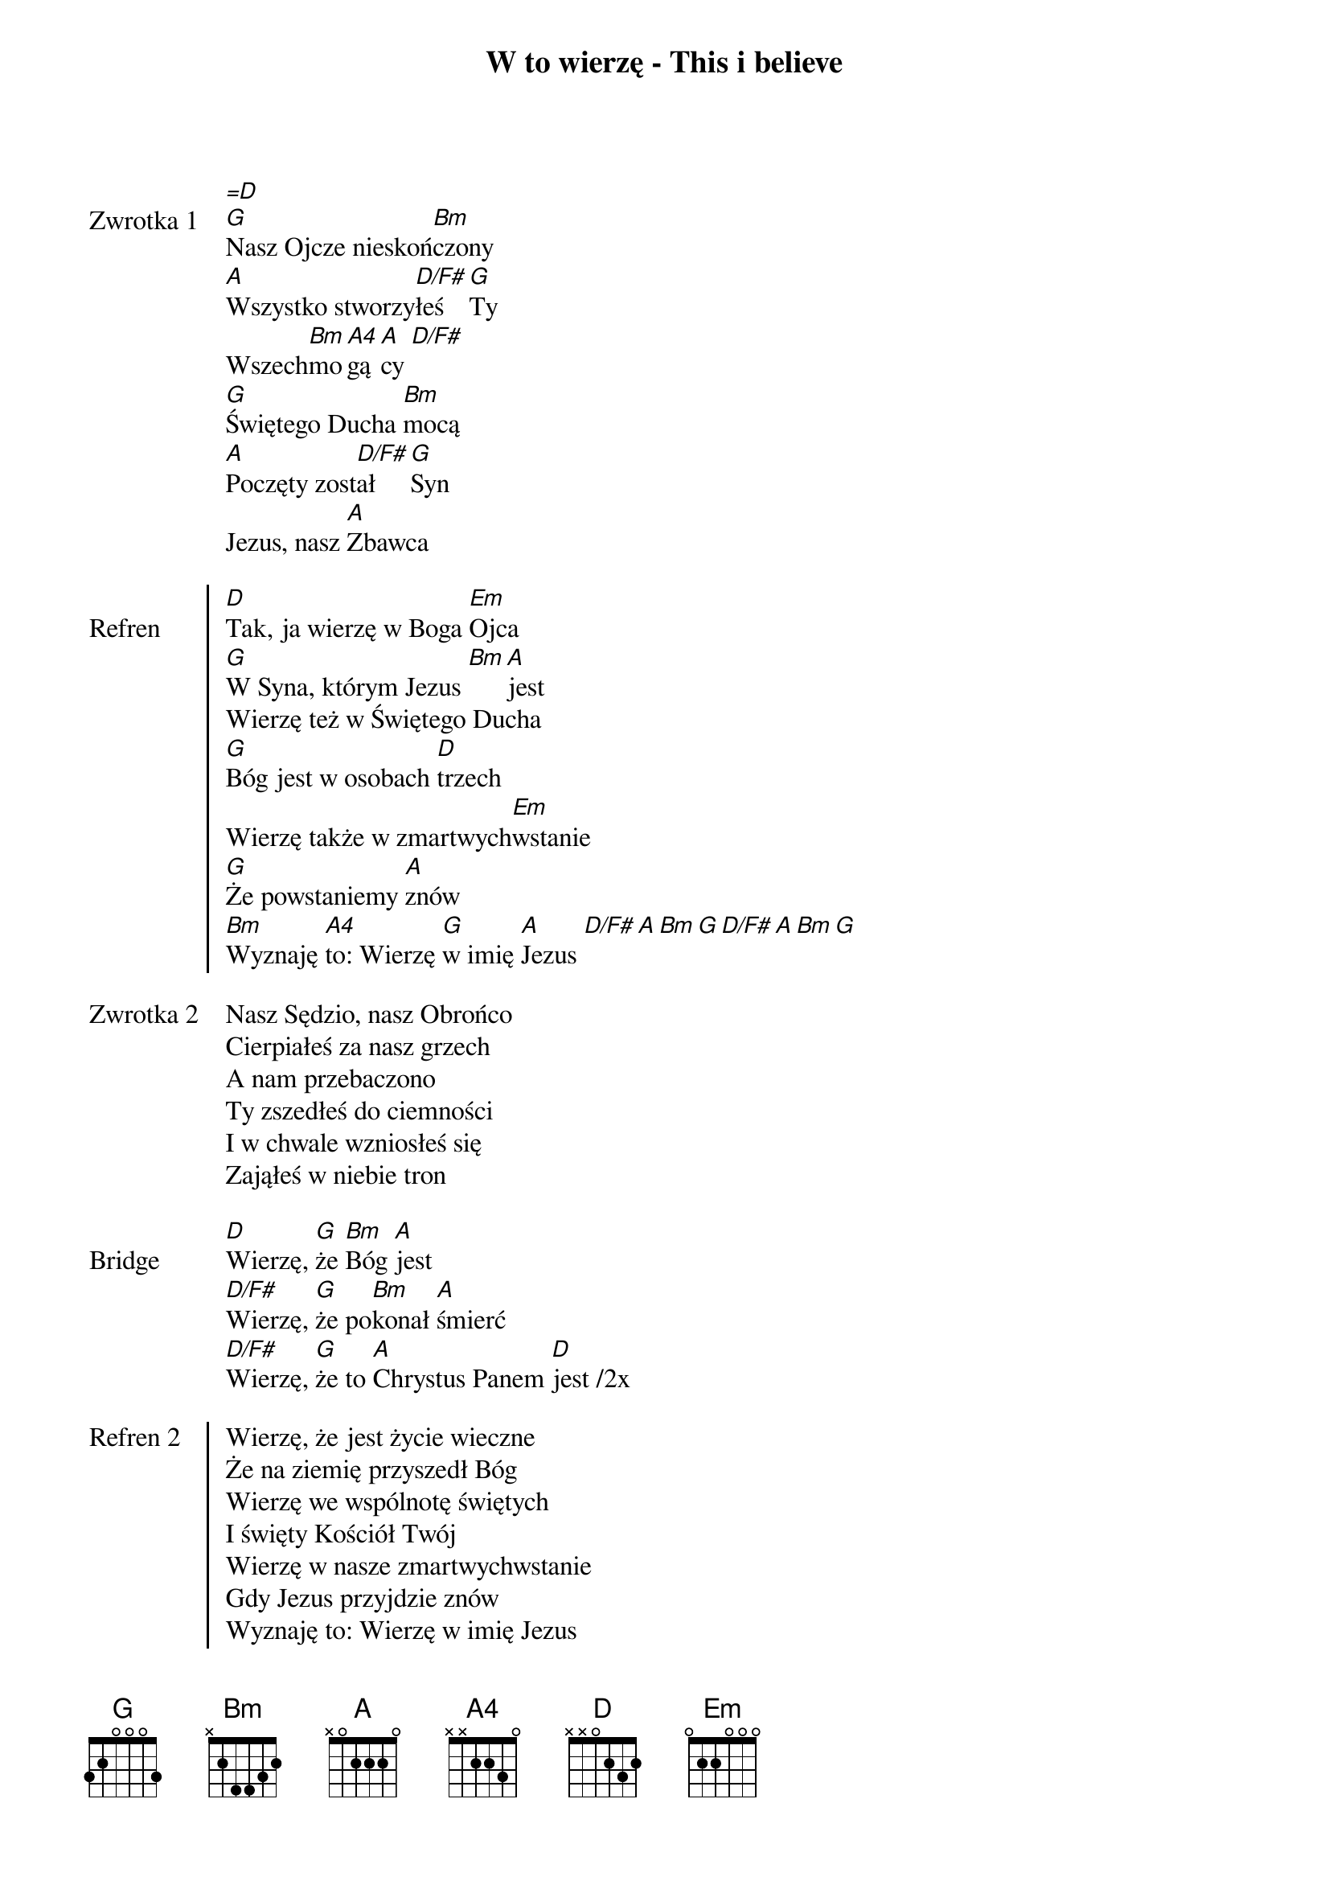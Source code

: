 ﻿{title: W to wierzę - This i believe}
{artist: Hillsong Worship}

{start_of_verse: Zwrotka 1}
[=D]
[G]Nasz Ojcze nieskoń[Bm]czony
[A]Wszystko stworzy[D/F#]łeś [G]Ty
Wszech[Bm]mo[A4]gą[A]cy [D/F#]
[G]Świętego Ducha [Bm]mocą
[A]Poczęty zost[D/F#]ał [G]Syn
Jezus, nasz [A]Zbawca
{end_of_verse: Zwrotka 1}

{start_of_chorus: Refren}
[D]Tak, ja wierzę w Boga [Em]Ojca
[G]W Syna, którym Jezus [Bm][A]jest
Wierzę też w Świętego Ducha
[G]Bóg jest w osobach [D]trzech
Wierzę także w zmartwych[Em]wstanie
[G]Że powstaniemy [A]znów
[Bm]Wyznaję [A4]to: Wierzę [G]w imię [A]Jezus [D/F#][A][Bm][G][D/F#][A][Bm][G]
{end_of_chorus: Refren}

{start_of_verse: Zwrotka 2}
Nasz Sędzio, nasz Obrońco
Cierpiałeś za nasz grzech
A nam przebaczono
Ty zszedłeś do ciemności
I w chwale wzniosłeś się
Zająłeś w niebie tron
{end_of_verse: Zwrotka 2}

{start_of_bridge: Bridge}
[D]Wierzę, [G]że [Bm]Bóg [A]jest
[D/F#]Wierzę, [G]że po[Bm]konał [A]śmierć
[D/F#]Wierzę, [G]że to [A]Chrystus Panem [D]jest /2x
{end_of_bridge: Bridge}

{start_of_chorus: Refren 2}
Wierzę, że jest życie wieczne
Że na ziemię przyszedł Bóg
Wierzę we wspólnotę świętych
I święty Kościół Twój
Wierzę w nasze zmartwychwstanie
Gdy Jezus przyjdzie znów
Wyznaję to: Wierzę w imię Jezus
{end_of_chorus: Refren 2}